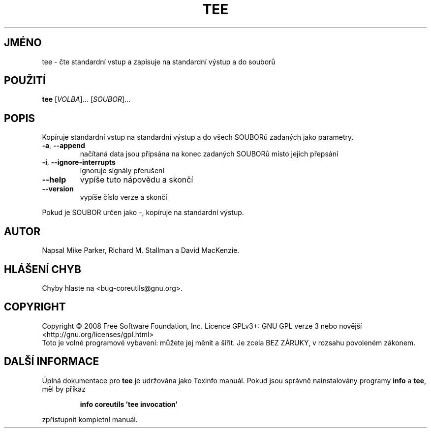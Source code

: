 .\" DO NOT MODIFY THIS FILE!  It was generated by help2man 1.35.
.\"*******************************************************************
.\"
.\" This file was generated with po4a. Translate the source file.
.\"
.\"*******************************************************************
.TH TEE 1 "říjen 2008" "GNU coreutils 7.0" "Uživatelské příkazy"
.SH JMÉNO
tee \- čte standardní vstup a zapisuje na standardní výstup a do souborů
.SH POUŽITÍ
\fBtee\fP [\fIVOLBA\fP]... [\fISOUBOR\fP]...
.SH POPIS
.\" Add any additional description here
.PP
Kopíruje standardní vstup na standardní výstup a do všech SOUBORů
zadaných jako parametry.
.TP 
\fB\-a\fP, \fB\-\-append\fP
načítaná data jsou připsána na konec zadaných SOUBORů místo jejich
přepsání
.TP 
\fB\-i\fP, \fB\-\-ignore\-interrupts\fP
ignoruje signály přerušení
.TP 
\fB\-\-help\fP
vypíše tuto nápovědu a skončí
.TP 
\fB\-\-version\fP
vypíše číslo verze a skončí
.PP
Pokud je SOUBOR určen jako \-, kopíruje na standardní výstup.
.SH AUTOR
Napsal Mike Parker, Richard M. Stallman a David MacKenzie.
.SH "HLÁŠENÍ CHYB"
Chyby hlaste na <bug\-coreutils@gnu.org>.
.SH COPYRIGHT
Copyright \(co 2008 Free Software Foundation, Inc.  Licence GPLv3+: GNU GPL
verze 3 nebo novější <http://gnu.org/licenses/gpl.html>
.br
Toto je volné programové vybavení: můžete jej měnit a šířit. Je
zcela BEZ ZÁRUKY, v rozsahu povoleném zákonem.
.SH "DALŠÍ INFORMACE"
Úplná dokumentace pro \fBtee\fP je udržována jako Texinfo manuál. Pokud
jsou správně nainstalovány programy \fBinfo\fP a \fBtee\fP, měl by příkaz
.IP
\fBinfo coreutils 'tee invocation'\fP
.PP
zpřístupnit kompletní manuál.
